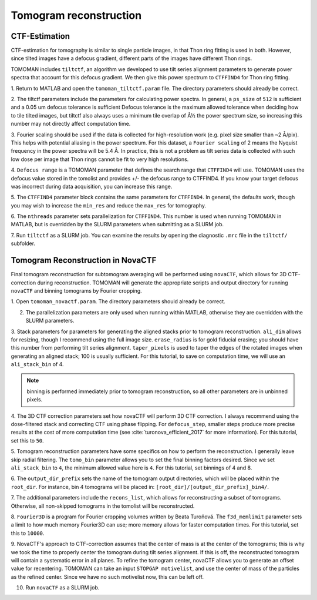 Tomogram reconstruction
===============

   
CTF-Estimation
----------------

CTF-estimation for tomography is similar to single particle images, in that Thon ring fitting is used in both. 
However, since tilted images have a defocus gradient, different parts of the images have different Thon rings.

TOMOMAN includes ``tiltctf``, an algorithm we developed to use tilt series alignment parameters to generate power spectra that account for this defocus gradient. 
We then give this power spectrum to ``CTFFIND4`` for Thon ring fitting. 

1.	Return to MATLAB and open the ``tomoman_tiltctf.param`` file. 
The directory parameters should already be correct. 
 
2.	The tiltctf parameters include the parameters for calculating power spectra. 
In general, a ``ps_size`` of ``512`` is sufficient and a 0.05 um defocus tolerance is sufficient Defocus tolerance is the maximum allowed tolerance when deciding how to tile tilted images, but tiltctf also always uses a minimum tile overlap of Â½ the power spectrum size, so increasing this number may not directly affect computation time. 
 
3.	Fourier scaling should be used if the data is collected for high-resolution work (e.g. pixel size smaller than ~2 Å/pix). 
This helps with potential aliasing in the power spectrum. 
For this dataset, a ``Fourier scaling`` of 2 means the Nyquist frequency in the power spectra will be 5.4 Å. 
In practice, this is not a problem as tilt series data is collected with such low dose per image that Thon rings cannot be fit to very high resolutions.
 
4.	``Defocus range`` is a TOMOMAN parameter that defines the search range that ``CTFFIND4`` will use.
TOMOMAN uses the defocus value stored in the tomolist and provides +/- the defocus range to CTFFIND4. 
If you know your target defocus was incorrect during data acquisition, you can increase this range.
 
5.	The ``CTFFIND4`` parameter block contains the same parameters for ``CTFFIND4``. 
In general, the defaults work, though you may wish to increase the ``min_res`` and reduce the ``max_res`` for tomography. 
 
6.	The ``nthreads`` parameter sets parallelization for ``CTFFIND4``.
This number is used when running TOMOMAN in MATLAB, but is overridden by the SLURM parameters when submitting as a SLURM job. 
 
7.	Run ``tiltctf`` as a SLURM job. 
You can examine the results by opening the diagnostic ``.mrc`` file in the ``tiltctf/`` subfolder. 

Tomogram Reconstruction in NovaCTF
----------------

Final tomogram reconstruction for subtomogram averaging will be performed using ``novaCTF``, which allows for 3D CTF-correction during reconstruction. 
TOMOMAN will generate the appropriate scripts and output directory for running ``novaCTF`` and binning tomograms by Fourier cropping. 

1. Open ``tomoman_novactf.param``. 
The directory parameters should already be correct.
 
2. The parallelization parameters are only used when running within MATLAB, otherwise they are overridden with the SLURM parameters.
 
3. Stack parameters for parameters for generating the aligned stacks prior to tomogram reconstruction. 
``ali_dim`` allows for resizing, though I recommend using the full image size. 
``erase_radius`` is for gold fiducial erasing; you should have this number from performing tilt series alignment. 
``taper_pixels`` is used to taper the edges of the rotated images when generating an aligned stack; 100 is usually sufficient. 
For this tutorial, to save on computation time, we will use an ``ali_stack_bin`` of 4. 

.. note::
    binning is performed immediately prior to tomogram reconstruction, so all other parameters are in unbinned pixels.
 

4. The 3D CTF correction parameters set how novaCTF will perform 3D CTF correction. 
I always recommend using the dose-filtered stack and correcting CTF using phase flipping. 
For ``defocus_step``, smaller steps produce more precise results at the cost of more computation time (see :cite:`turonova_efficient_2017` for more information). 
For this tutorial, set this to ``50``. 
 
5. Tomogram reconstruction parameters have some specifics on how to perform the reconstruction.
I generally leave skip radial filtering. The ``tomo_bin`` parameter allows you to set the final binning factors desired. 
Since we set ``ali_stack_bin`` to ``4``, the minimum allowed value here is ``4``. For this tutorial, set binnings of 4 and 8.
 
6. The ``output_dir_prefix`` sets the name of the tomogram output directories, which will be placed within the ``root_dir``. 
For instance, bin 4 tomograms will be placed in: ``[root_dir]/[output_dir_prefix]_bin4/``. 

7. The additional parameters include the ``recons_list``, which allows for reconstructing a subset of tomograms. 
Otherwise, all non-skipped tomograms in the tomolist will be reconstructed. 
 
8.	``Fourier3D`` is a program for Fourier cropping volumes written by Beata Turoňová. 
The ``f3d_memlimit`` parameter sets a limit to how much memory Fourier3D can use; more memory allows for faster computation times. For this tutorial, set this to ``10000``.
 
9.	NovaCTF's approach to CTF-correction assumes that the center of mass is at the center of the tomograms; this is why we took the time to properly center the tomogram during tilt series alignment. 
If this is off, the reconstructed tomogram will contain a systematic error in all planes. 
To refine the tomogram center, novaCTF allows you to generate an offset value for recentering. 
TOMOMAN can take an input ``STOPGAP motivelist``, and use the center of mass of the particles as the refined center. 
Since we have no such motivelist now, this can be left off.
 
10. Run ``novaCTF`` as a SLURM job. 
